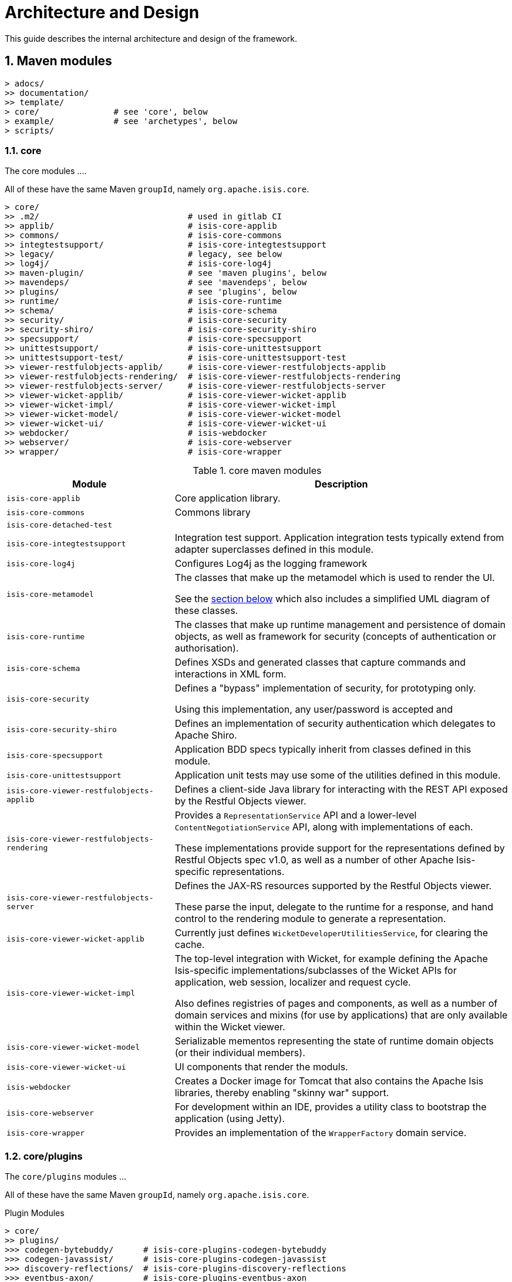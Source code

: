 [[ad]]
= Architecture and Design
:Notice: Licensed to the Apache Software Foundation (ASF) under one or more contributor license agreements. See the NOTICE file distributed with this work for additional information regarding copyright ownership. The ASF licenses this file to you under the Apache License, Version 2.0 (the "License"); you may not use this file except in compliance with the License. You may obtain a copy of the License at. http://www.apache.org/licenses/LICENSE-2.0 . Unless required by applicable law or agreed to in writing, software distributed under the License is distributed on an "AS IS" BASIS, WITHOUT WARRANTIES OR  CONDITIONS OF ANY KIND, either express or implied. See the License for the specific language governing permissions and limitations under the License.
:_basedir: ../../
:_imagesdir: images/
:numbered:
:generate_pdf:


This guide describes the internal architecture and design of the framework.

[[__ad_modules]]
== Maven modules

[monotree]
----
> adocs/
>> documentation/
>> template/
> core/               # see 'core', below
> example/            # see 'archetypes', below
> scripts/
----


=== core

The core modules ....

All of these have the same Maven `groupId`, namely `org.apache.isis.core`.

[monotree]
----
> core/
>> .m2/                              # used in gitlab CI
>> applib/                           # isis-core-applib
>> commons/                          # isis-core-commons
>> integtestsupport/                 # isis-core-integtestsupport
>> legacy/                           # legacy, see below
>> log4j/                            # isis-core-log4j
>> maven-plugin/                     # see 'maven plugins', below
>> mavendeps/                        # see 'mavendeps', below
>> plugins/                          # see 'plugins', below
>> runtime/                          # isis-core-runtime
>> schema/                           # isis-core-schema
>> security/                         # isis-core-security
>> security-shiro/                   # isis-core-security-shiro
>> specsupport/                      # isis-core-specsupport
>> unittestsupport/                  # isis-core-unittestsupport
>> unittestsupport-test/             # isis-core-unittestsupport-test
>> viewer-restfulobjects-applib/     # isis-core-viewer-restfulobjects-applib
>> viewer-restfulobjects-rendering/  # isis-core-viewer-restfulobjects-rendering
>> viewer-restfulobjects-server/     # isis-core-viewer-restfulobjects-server
>> viewer-wicket-applib/             # isis-core-viewer-wicket-applib
>> viewer-wicket-impl/               # isis-core-viewer-wicket-impl
>> viewer-wicket-model/              # isis-core-viewer-wicket-model
>> viewer-wicket-ui/                 # isis-core-viewer-wicket-ui
>> webdocker/                        # isis-webdocker
>> webserver/                        # isis-core-webserver
>> wrapper/                          # isis-core-wrapper
----

.core maven modules
[cols="2a,4a", options="header"]
|===

| Module
| Description

| `isis-core-applib`
| Core application library.

| `isis-core-commons`
| Commons library


| `isis-core-detached-test`
|

| `isis-core-integtestsupport`
| Integration test support.
Application integration tests typically extend from adapter superclasses defined in this module.

| `isis-core-log4j`
| Configures Log4j as the logging framework

| `isis-core-metamodel`
| The classes that make up the metamodel which is used to render the UI.

See the xref:ad.adoc#__ad_metamodel[section below] which also includes a simplified UML diagram of these classes.

| `isis-core-runtime`
| The classes that make up runtime management and persistence of domain objects, as well as framework for security (concepts of authentication or authorisation).


| `isis-core-schema`
| Defines XSDs and generated classes that capture commands and interactions in XML form.

| `isis-core-security`
| Defines a "bypass" implementation of security, for prototyping only.

Using this implementation, any user/password is accepted and

| `isis-core-security-shiro`
| Defines an implementation of security authentication which delegates to Apache Shiro.

| `isis-core-specsupport`
| Application BDD specs typically inherit from classes defined in this module.

| `isis-core-unittestsupport`
| Application unit tests may use some of the utilities defined in this module.

| `isis-core-viewer-restfulobjects-applib`
| Defines a client-side Java library for interacting with the REST API exposed by the Restful Objects viewer.

| `isis-core-viewer-restfulobjects-rendering`
| Provides a `RepresentationService` API and a lower-level `ContentNegotiationService` API, along with implementations of each.

These implementations provide support for the representations defined by Restful Objects spec v1.0, as well as a number of other Apache Isis-specific representations.

| `isis-core-viewer-restfulobjects-server`
| Defines the JAX-RS resources supported by the Restful Objects viewer.

These parse the input, delegate to the runtime for a response, and hand control to the rendering module to generate a representation.

| `isis-core-viewer-wicket-applib`
| Currently just defines `WicketDeveloperUtilitiesService`, for clearing the cache.

| `isis-core-viewer-wicket-impl`
| The top-level integration with Wicket, for example defining the Apache Isis-specific implementations/subclasses of the Wicket APIs for application, web session, localizer and request cycle.

Also defines registries of pages and components, as well as a number of domain services and mixins (for use by applications) that are only available within the Wicket viewer.

| `isis-core-viewer-wicket-model`
| Serializable mementos representing the state of runtime domain objects (or their individual members).

| `isis-core-viewer-wicket-ui`
| UI components that render the moduls.

| `isis-webdocker`
| Creates a Docker image for Tomcat that also contains the Apache Isis libraries, thereby enabling "skinny war" support.


| `isis-core-webserver`
| For development within an IDE, provides a utility class to bootstrap the application (using Jetty).

| `isis-core-wrapper`
| Provides an implementation of the `WrapperFactory` domain service.



|===


=== core/plugins

The `core/plugins` modules ...

All of these have the same Maven `groupId`, namely `org.apache.isis.core`.

.Plugin Modules
[monotree]
----
> core/
>> plugins/
>>> codegen-bytebuddy/      # isis-core-plugins-codegen-bytebuddy
>>> codegen-javassist/      # isis-core-plugins-codegen-javassist
>>> discovery-reflections/  # isis-core-plugins-discovery-reflections
>>> eventbus-axon/          # isis-core-plugins-eventbus-axon
>>> eventbus-guava/         # isis-core-plugins-eventbus-guava
>>> jaxrs-resteasy-3/       # isis-core-plugins-jaxrs-resteasy-3
>>> jaxrs-resteasy-4/       # isis-core-plugins-jaxrs-resteasy-4
>>> jdo-datanucleus-4/      # isis-core-plugins-jdo-datanucleus-4
>>> jdo-datanucleus-5/      # isis-core-plugins-jdo-datanucleus-5
----

.core/mavendeps maven modules
[cols="2a,4a", options="header"]
|===

| Module
| Description
| `isis-core-plugins-codegen-bytebuddy`
|

| `isis-core-plugins-codegen-javassist`
|

| `isis-core-plugins-discovery-reflections`
|

| `isis-core-plugins-eventbus-axon`
|

| `isis-core-plugins-eventbus-guava`
|

| `isis-core-plugins-jaxrs-resteasy-3`
|

| `isis-core-plugins-jaxrs-resteasy-4`
|

| `isis-core-plugins-jdo-datanucleus-4`
|

| `isis-core-plugins-jdo-datanucleus-5`
|

|===


=== core/mavendeps

The `core/mavendeps` modules ...

All of these have the same Maven `groupId`, namely `org.apache.isis.mavendeps`.

.mavendeps Modules
[monotree]
----
> core
>> mavendeps/
>>> isis-mavendeps-intellij/    # isis-mavendeps-intellij
>>> isis-mavendeps-testing/     # isis-mavendeps-testing
>>> isis-mavendeps-webapp/      # isis-mavendeps-webapp
----

.core/mavendeps maven modules
[cols="2a,4a", options="header"]
|===

| Module
| Description

| `isis-mavendeps-intellij`
| Defunct.

| `isis-mavendeps-testing`
| Aggregates dependencies on various test-scope plugins useful for unit- and integration testing a module.
These include Apache Isis' own `unittestsupport`, `integtestsupport` and `specsupport` modules, as well as a number of common testing/mocking/assertion libraries.

These can then be included using a single dependency declaration:

[source,xml]
----
<dependencies>
  <dependency>
    <groupId>org.apache.isis.mavendeps</groupId>
    <artifactId>isis-mavendeps-testing</artifactId>
    <type>pom</type>
    <scope>test</scope>
  </dependency>
</dependencies>
----


| `isis-mavendeps-webapp`
| Aggregates dependencies on Apache Isis runtime itself when used within a webapp.

These can then be included using a single dependency declaration:

[source,xml]
----
<dependencies>
  <dependency>
    <groupId>org.apache.isis.mavendeps</groupId>
    <artifactId>isis-mavendeps-webapp</artifactId>
    <type>pom</type>
  </dependency>
</dependencies>
----

|===



=== core/legacy

The `core/legacy` modules ...

All of these have the same Maven `groupId`, namely `org.apache.isis.core`.

.Legacy Modules
[monotree]
----
> core/
>> legacy/
>>> applib-legacy/              # isis-core-applib-legacy
>>> integtestsupport-legacy/    # isis-core-integtestsupport-legacy
>>> metamodel-legacy/           # isis-core-metamodel-legacy
>>> runtime-legacy/             # isis-core-runtime-legacy
>>> transition-1-2/             # isis-core-transition-1-2
>>> unittestsupport-legacy/     # isis-core-unittestsupport-legacy
>>> viewer-wicket-ui-legacy/    # isis-core-viewer-wicket-ui-legacy
----


[cols="2a,4a", options="header"]
|===

| Module
| Description


| `isis-core-applib-legacy`
|

| `isis-core-integtestsupport-legacy`
|

| `isis-core-metamodel-legacy`
|

| `isis-core-runtime-legacy`
|

| `isis-core-transition-1-2`
|

| `isis-core-unittestsupport-legacy`
|

| `isis-core-viewer-wicket-ui-legacy`
|

|===


=== core/mavenplugins

There is a single Maven plugin module.
Its Maven `groupId` is `org.apache.isis.tools`.

.Plugin Modules
[monotree]
----
> core/
>> maven-plugin/                # isis-maven-plugin
----


[cols="2a,4a", options="header"]
|===
| Module
| Description

| `isis-maven-plugin`
| Code to build a maven plugin for the build.
This plugin can validate the metamodel and generate Swagger specs for a domain model as part of the application's build pipeline.


|===



=== archetypes

[monotree]
----
> example/
>> application/
>>> helloworld/     # org.apache.isis.example.application:helloworld
>>> simpleapp/      # org.apache.isis.example.application:simpleapp
>>>> application/   # org.apache.isis.example.application:simpleapp-application
>>>> module-simple/ # org.apache.isis.example.application:simpleapp-module-simple
>>>> webapp/        # org.apache.isis.example.application:simpleapp-webapp
>> archetype/
>>> helloworld/     # org.apache.isis.archetype:helloworld-archetype
>>> simpleapp/      # org.apache.isis.archetype:simpleapp-archetype
----

[cols="2a,4a", options="header"]
|===
| Module
| Description

| `helloworld`
| An example application as a single Maven module, including domain classes themselves plus code to bootstrap Apache Isis.

This is reverse engineered into the "helloworld" archetype.

| `simpleapp`
| The top-level aggregator module for the "simpleapp" example application.

This is an extended version of helloworld, providing more structure (separating out domain model into modules) as well as unit tests, integration tests, BDD specs and fixtures.

The simpleapp modules in aggregate are reverse engineered into the "simpleapp" archetype.

| `simpleapp-application`
| Defines the contents of the "simpleapp" application using Apache Isis-defined classes, as well as globally scoped domain services and the home page.

| `simpleapp-module-simple`
| Contains the domain model for a single module.

The intention is to allow this module structure to be copied so that the developer can easily create further modules as their app increases in size.

| `simpleapp-webapp`
| Bootstraps Apache Isis as a webapp.

| `helloworld-archetype`
| Helloworld archetype, reverse engineered from the "helloworld" application (above).

| `simpleapp-archetype`
| Simpleapp archetype, reverse engineered from the "simpleapp" application (above).

|===



[[__ad_metamodel]]
== Metamodel

The diagram below shows a simplified version of Apache Isis' internal metamodel.


[plantuml,_images/metamodel,png]
--
hide empty members
'hide methods

skinparam class {
	BackgroundColor<<desc>> Cyan
	BackgroundColor<<ppt>> LightGreen
	BackgroundColor<<mi>> LightPink
	BackgroundColor<<role>> LightYellow
	BackgroundColor<<strategy>> White
	BackgroundColor<<api>> White
	BackgroundColor<<spi>> White
	BackgroundColor<<internal>> LightGrey
	BackgroundColor<<value>> White
}


package metamodel {

    class Object\nSpecId<<value>> {
        +type
    }

    class Object\nSpecification<<desc>> {
        +objectSpecId
        ....
        -fullyQualifiedClassName
    }

    class Object\nMember {

    }

    class Object\nAction {

    }

    class Object\nAssociation {

    }

    class OneToOne\nAssociation {

    }

    class OneToMany\nAssociation {

    }

    interface FacetHolder {
    }

    class Object\nActionParameter {
    }

    class OneToOne\nActionParameter {
    }

    interface Facet {
    }

    class OneToMany\nActionParameter {
    }
}

package runtime {
    class Object\nAdapter {
        +getSpecification()
    }
    class Oid {

    }
}



Object\nSpecification -up-> Object\nSpecId
Object\nSpecification -down-> "*" Object\nMember
Object\nMember ^-down- Object\nAssociation
Object\nMember ^-down- Object\nAction
Object\nAssociation ^-down- OneToOne\nAssociation
Object\nAssociation ^-down- OneToMany\nAssociation
Object\nActionParameter ^-down- OneToOne\nActionParameter
Object\nActionParameter ^-down- OneToMany\nActionParameter
Object\nAction -left-> "*" Object\nActionParameter

FacetHolder ^-.left- Object\nSpecification
FacetHolder ^-.down- Object\nMember
FacetHolder ^-.down- Object\nActionParameter
FacetHolder -right-> "*" Facet


Object\nAdapter  -up-> Oid

Oid -right-> Object\nSpecId

--

where in the `metamodel` package:

`ObjectSpecification`:: is equivalent to `java.lang.Class`
`ObjectSpecId`:: is a value object equivalent to the `@DomainObject#objectType` or `@DomainService#objectType` attribute
`OneToOneAssociation`:: represents a scalar property
`OneToManyAssociation`:: represents a collection
`ObjectAction`:: represents an action (with multiple parameters, either scalar or list)

and in the `runtime` package:

`Oid`:: is equivalent to the applib `Bookmark`
+
and appears in URLs in the Wicket and Restful Objects viewers

`ObjectAdapter`:: is equivalent to `java.lang.Object`
